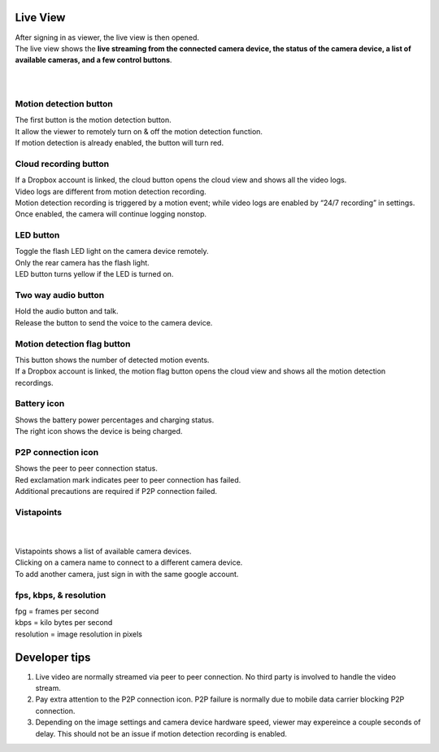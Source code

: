 .. _liveview:

Live View
+++++++++

| After signing in as viewer, the live view is then opened.
| The live view shows the **live streaming from the connected camera device, the status of the camera device, a list of available cameras, and a few control buttons**.
|
| |liveview|
|
Motion detection button |shield icon|
-------------------------------------

| The first button is the motion detection button.
| It allow the viewer to remotely turn on & off the motion detection
  function.
| If motion detection is already enabled, the button will turn red.

Cloud recording button |cloud icon|
-----------------------------------

| If a Dropbox account is linked, the cloud button opens the cloud view
  and shows all the video logs.
| Video logs are different from motion detection recording.
| Motion detection recording is triggered by a motion event; while video
  logs are enabled by “24/7 recording” in settings. Once enabled, the
  camera will continue logging nonstop.

LED button |led icon|
---------------------

| Toggle the flash LED light on the camera device remotely.
| Only the rear camera has the flash light.
| LED button turns yellow if the LED is turned on.

Two way audio button |microphone icon|
--------------------------------------

| Hold the audio button and talk.
| Release the button to send the voice to the camera device.

Motion detection flag button |motion flag|
------------------------------------------

| This button shows the number of detected motion events.
| If a Dropbox account is linked, the motion flag button opens the cloud
  view and shows all the motion detection recordings.

Battery icon |battery1| |battery2|
----------------------------------

| Shows the battery power percentages and charging status.
| The right icon shows the device is being charged.

P2P connection icon |p2p1| |p2p2|
---------------------------------

| Shows the peer to peer connection status.
| Red exclamation mark indicates peer to peer connection has failed.
| Additional precautions are required if P2P connection failed.

Vistapoints
-----------
|
| |vistapoints|
|
| Vistapoints shows a list of available camera devices.
| Clicking on a camera name to connect to a different camera device.
| To add another camera, just sign in with the same google account.

fps, kbps, & resolution
-----------------------

| fpg = frames per second
| kbps = kilo bytes per second
| resolution = image resolution in pixels

Developer tips
++++++++++++++

1. Live video are normally streamed via peer to peer connection. No
   third party is involved to handle the video stream.
2. Pay extra attention to the P2P connection icon. P2P failure is
   normally due to mobile data carrier blocking P2P connection.
3. Depending on the image settings and camera device hardware speed,
   viewer may expereince a couple seconds of delay. This should not be
   an issue if motion detection recording is enabled.

.. |shield icon| image:: img/shield_icon.png
   :width: 32pt
.. |cloud icon| image:: img/cloud.png
   :width: 32pt
.. |led icon| image:: img/light.png
   :width: 32pt
.. |microphone icon| image:: img/microphone.png
   :width: 32pt
.. |motion flag| image:: img/motionflag.png
   :width: 32pt
.. |battery1| image:: img/battery_6.png
   :width: 24pt
.. |battery2| image:: img/battery_c3.png
   :width: 24pt
.. |p2p1| image:: img/p2p.png
   :width: 24pt
.. |p2p2| image:: img/p2p_warning.png
   :width: 24pt
.. |vistapoints| image:: img/vistapoints.png
   :width: 320pt
.. |liveview| image:: img/liveView.png
   :width: 640pt
